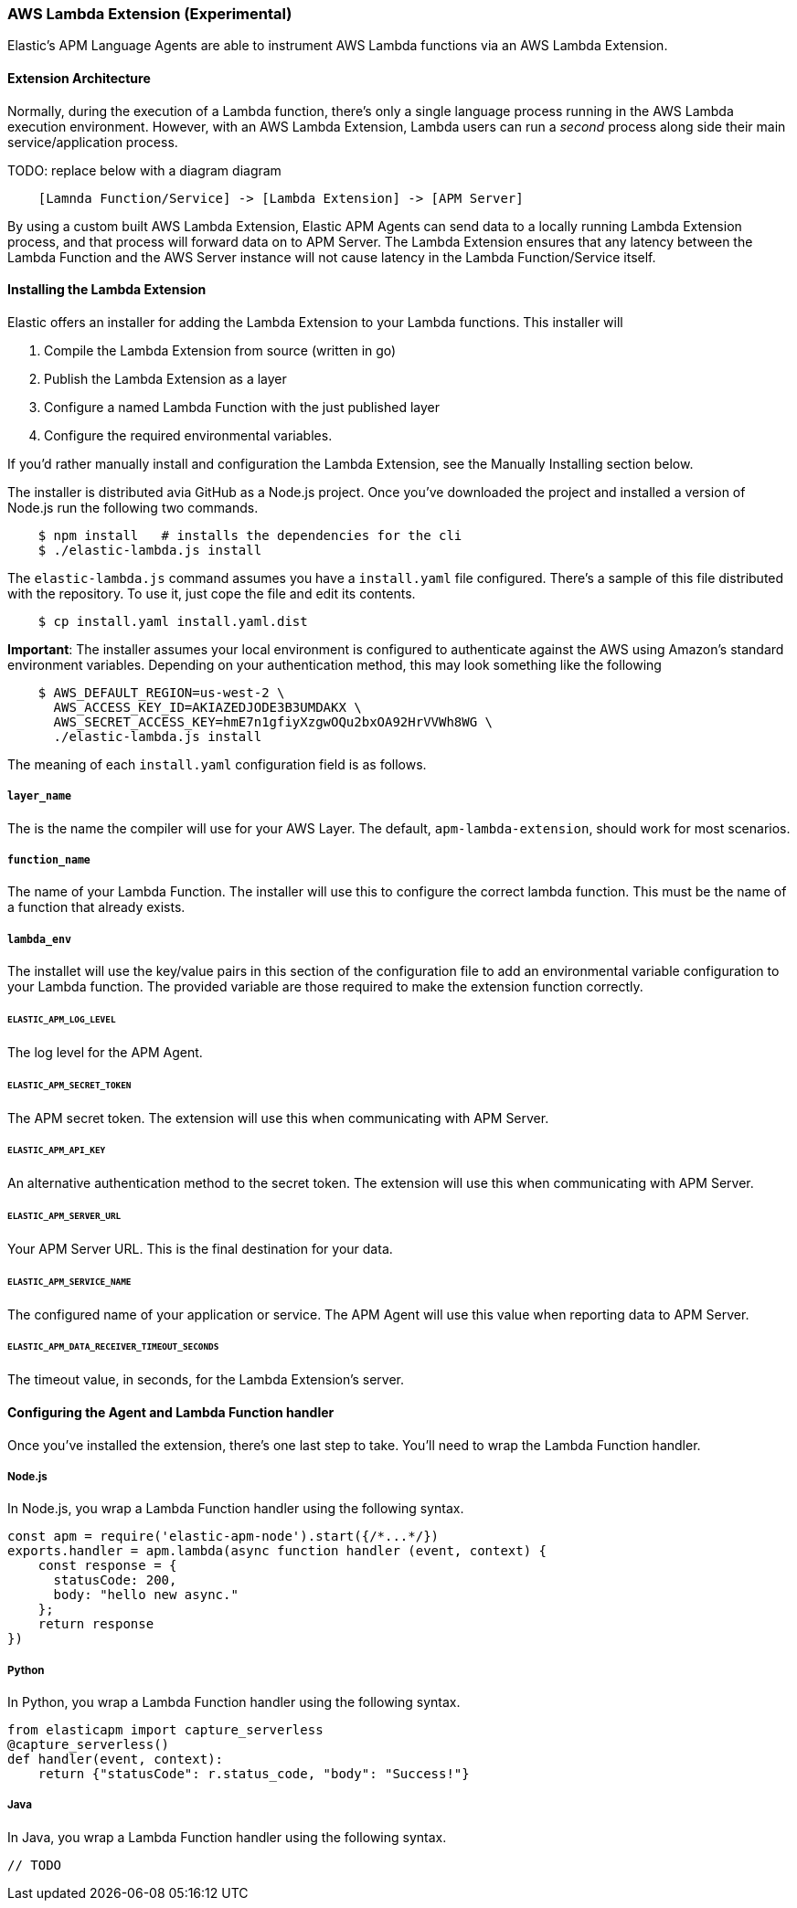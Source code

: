 [[aws-lambda-extension]]

=== AWS Lambda Extension (Experimental)

Elastic's APM Language Agents are able to instrument AWS Lambda functions via an AWS Lambda Extension.

==== Extension Architecture

Normally, during the execution of a Lambda function, there's only a single language process running in the AWS Lambda execution environment.  However, with an AWS Lambda Extension, Lambda users can run a _second_ process along side their main service/application process.

TODO: replace below with a diagram diagram

[source]
----
    [Lamnda Function/Service] -> [Lambda Extension] -> [APM Server]
----

By using a custom built AWS Lambda Extension, Elastic APM Agents can send data to a locally running Lambda Extension process, and that process will forward data on to APM Server.  The Lambda Extension ensures that any latency between the Lambda Function and the AWS Server instance will not cause latency in the Lambda Function/Service itself.

==== Installing the Lambda Extension

Elastic offers an installer for adding the Lambda Extension to your Lambda functions.  This installer will

1. Compile the Lambda Extension from source (written in go)
2. Publish the Lambda Extension as a layer
3. Configure a named Lambda Function with the just published layer
4. Configure the required environmental variables.

If you'd rather manually install and configuration the Lambda Extension, see the Manually Installing section below.

The installer is distributed avia GitHub as a Node.js project.  Once you've downloaded the project and installed a version of Node.js run the following two commands.

[souce]
----
    $ npm install   # installs the dependencies for the cli
    $ ./elastic-lambda.js install
----

The `elastic-lambda.js` command assumes you have a `install.yaml` file configured.  There's a sample of this file distributed with the repository.  To use it, just cope the file and edit its contents.

[souce]
----
    $ cp install.yaml install.yaml.dist
----

**Important**: The installer assumes your local environment is configured to authenticate against the AWS using Amazon's standard environment variables.  Depending on your authentication method, this may look something like the following

[souce]
----
    $ AWS_DEFAULT_REGION=us-west-2 \
      AWS_ACCESS_KEY_ID=AKIAZEDJODE3B3UMDAKX \
      AWS_SECRET_ACCESS_KEY=hmE7n1gfiyXzgwOQu2bxOA92HrVVWh8WG \
      ./elastic-lambda.js install
----

The meaning of each `install.yaml` configuration field is as follows.

===== `layer_name`

The is the name the compiler will use for your AWS Layer.  The default, `apm-lambda-extension`, should work for most scenarios.

===== `function_name`

The name of your Lambda Function.  The installer will use this to configure the correct lambda function.  This must be the name of a function that already exists.

===== `lambda_env`

The installet will use the key/value pairs in this section of the configuration file to add an environmental variable configuration to your Lambda function.  The provided variable are those required to make the extension function correctly.

====== `ELASTIC_APM_LOG_LEVEL`

The log level for the APM Agent.

====== `ELASTIC_APM_SECRET_TOKEN`

The APM secret token.  The extension will use this when communicating with APM Server.

====== `ELASTIC_APM_API_KEY`

An alternative authentication method to the secret token.  The extension will use this when communicating with APM Server.

====== `ELASTIC_APM_SERVER_URL`

Your APM Server URL.  This is the final destination for your data.

====== `ELASTIC_APM_SERVICE_NAME`

The configured name of your application or service.  The APM Agent will use this value when reporting data to APM Server.

====== `ELASTIC_APM_DATA_RECEIVER_TIMEOUT_SECONDS`

The timeout value, in seconds, for the Lambda Extension's server.

==== Configuring the Agent and Lambda Function handler

Once you've installed the extension, there's one last step to take. You'll need to wrap the Lambda Function handler.

===== Node.js

In Node.js, you wrap a Lambda Function handler using the following syntax.

[source,js]
----
const apm = require('elastic-apm-node').start({/*...*/})
exports.handler = apm.lambda(async function handler (event, context) {
    const response = {
      statusCode: 200,
      body: "hello new async."
    };
    return response
})
----

===== Python

In Python, you wrap a Lambda Function handler using the following syntax.

[source,python]
----
from elasticapm import capture_serverless
@capture_serverless()
def handler(event, context):
    return {"statusCode": r.status_code, "body": "Success!"}
----

===== Java

In Java, you wrap a Lambda Function handler using the following syntax.

[source, java]
----
// TODO
----
